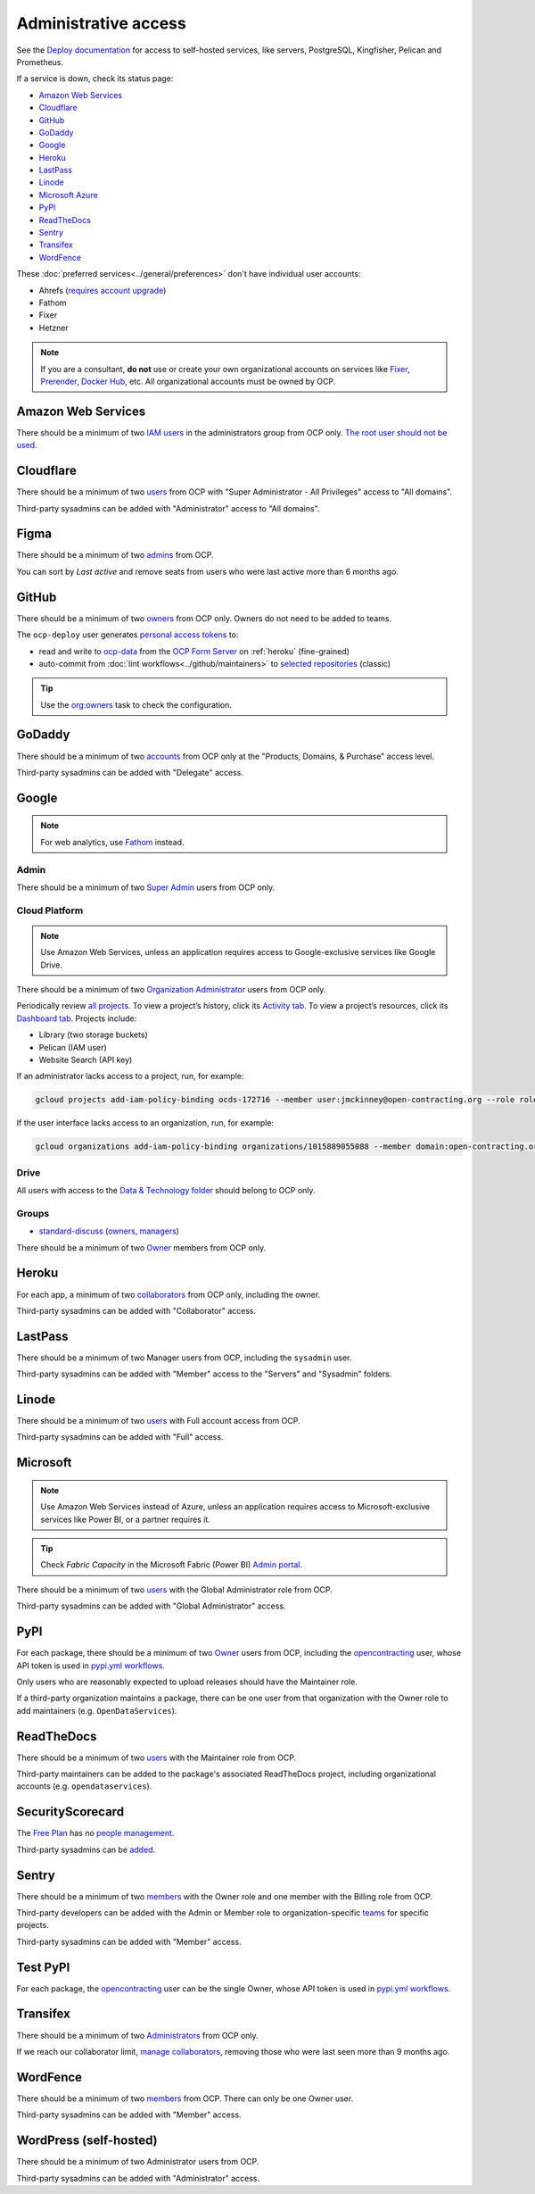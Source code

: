 Administrative access
=====================

See the `Deploy documentation <https://ocdsdeploy.readthedocs.io/en/latest/use/>`__ for access to self-hosted services, like servers, PostgreSQL, Kingfisher, Pelican and Prometheus.

If a service is down, check its status page:

-  `Amazon Web Services <https://health.aws.amazon.com/phd/status>`__
-  `Cloudflare <https://www.cloudflarestatus.com>`__
-  `GitHub <https://www.githubstatus.com>`__
-  `GoDaddy <https://status.godaddy.com>`__
-  `Google <https://www.google.com/appsstatus/dashboard/>`__
-  `Heroku <https://status.heroku.com>`__
-  `LastPass <https://status.lastpass.com>`__
-  `Linode <https://status.linode.com>`__
-  `Microsoft Azure <https://azure.status.microsoft/en-ca/status>`__
-  `PyPI <https://status.python.org>`__
-  `ReadTheDocs <https://status.readthedocs.com>`__
-  `Sentry <https://status.sentry.io>`__
-  `Transifex <https://status.transifex.com>`__
-  `WordFence <https://status.wordfence.com>`__

These :doc:`preferred services<../general/preferences>` don't have individual user accounts:

-  Ahrefs (`requires account upgrade <https://app.ahrefs.com/pricing>`__)
-  Fathom
-  Fixer
-  Hetzner

.. note::

   If you are a consultant, **do not** use or create your own organizational accounts on services like `Fixer <https://fixer.io>`__, `Prerender <https://prerender.io>`__, `Docker Hub <https://hub.docker.com>`__, etc. All organizational accounts must be owned by OCP.

.. seealso::

   :doc:`../general/preferences`, for the context in which these services are used.

Amazon Web Services
-------------------

There should be a minimum of two `IAM users <https://console.aws.amazon.com/iam/home?region=us-east-1#/home>`__ in the administrators group from OCP only. `The root user should not be used <https://docs.aws.amazon.com/IAM/latest/UserGuide/id_root-user.html>`__.

.. _cloudflare:

Cloudflare
----------

There should be a minimum of two `users <https://dash.cloudflare.com/db6be30e1a0704432e9e1e32ac612fe9/members>`__ from OCP with "Super Administrator - All Privileges" access to "All domains".

Third-party sysadmins can be added with "Administrator" access to "All domains".

Figma
-----

There should be a minimum of two `admins <https://www.figma.com/files/team/967086771254173797/team-admin-console/members>`__ from OCP.

You can sort by *Last active* and remove seats from users who were last active more than 6 months ago.

GitHub
------

There should be a minimum of two `owners <https://docs.github.com/en/organizations/managing-peoples-access-to-your-organization-with-roles/roles-in-an-organization>`__ from OCP only. Owners do not need to be added to teams.

The ``ocp-deploy`` user generates `personal access tokens <https://github.com/settings/tokens>`__ to:

-  read and write to `ocp-data <https://github.com/open-contracting-partnership/ocp-data>`__ from the `OCP Form Server <https://survey.open-contracting.org>`__ on :ref:`heroku` (fine-grained)
-  auto-commit from :doc:`lint workflows<../github/maintainers>` to `selected repositories <https://github.com/orgs/open-contracting/teams/robots/repositories>`__ (classic)

.. tip::

   Use the `org:owners <https://github.com/open-contracting/standard-maintenance-scripts#github>`__ task to check the configuration.

.. seealso::

   :doc:`GitHub for maintainers<../github/maintainers>`

GoDaddy
-------

.. seealso::

   `DNS <https://ocdsdeploy.readthedocs.io/en/latest/deploy/services/dns.html>`__ in the Deploy documentation

There should be a minimum of two `accounts <https://sso.godaddy.com/access>`__ from OCP only at the "Products, Domains, & Purchase" access level.

Third-party sysadmins can be added with "Delegate" access.

Google
------

.. note::

   For web analytics, use `Fathom <https://app.usefathom.com/#/?range=last_7_days&site=61581>`__ instead.

Admin
~~~~~

There should be a minimum of two `Super Admin <https://admin.google.com/open-contracting.org/AdminHome?hl=en#DomainSettings/notab=1&role=9170516996784129&subtab=roles>`__ users from OCP only.

Cloud Platform
~~~~~~~~~~~~~~

.. note::

   Use Amazon Web Services, unless an application requires access to Google-exclusive services like Google Drive.

There should be a minimum of two `Organization Administrator <https://console.cloud.google.com/iam-admin/iam?organizationId=1015889055088>`__ users from OCP only.

Periodically review `all projects <https://console.cloud.google.com/cloud-resource-manager?organizationId=1015889055088>`__. To view a project’s history, click its `Activity tab <https://console.cloud.google.com/home/activity?organizationId=1015889055088&project=ocds-172716>`__. To view a project’s resources, click its `Dashboard tab <https://console.cloud.google.com/home/dashboard?organizationId=1015889055088&project=ocds-172716>`__. Projects include:

-  Library (two storage buckets)
-  Pelican (IAM user)
-  Website Search (API key)

If an administrator lacks access to a project, run, for example:

.. code-block:: bash

   gcloud projects add-iam-policy-binding ocds-172716 --member user:jmckinney@open-contracting.org --role roles/owner

If the user interface lacks access to an organization, run, for example:

.. code-block:: bash

   gcloud organizations add-iam-policy-binding organizations/1015889055088 --member domain:open-contracting.org --role roles/recommender.viewer

Drive
~~~~~

All users with access to the `Data & Technology folder <https://drive.google.com/drive/folders/0B5mFIGaULYDdZTFWcTJ1MUpuZU0>`__ should belong to OCP only.

Groups
~~~~~~

-  `standard-discuss <https://groups.google.com/a/open-contracting.org/g/standard-discuss>`__ (`owners <https://groups.google.com/a/open-contracting.org/g/standard-discuss/members?q=role%3Aowner>`__, `managers <https://groups.google.com/a/open-contracting.org/g/standard-discuss/members?q=role%3Amanager>`__)

There should be a minimum of two `Owner <https://support.google.com/a/answer/167094?hl=en>`__ members from OCP only.

.. _heroku:

Heroku
------

For each app, a minimum of two `collaborators <https://devcenter.heroku.com/articles/collaborating#collaborator-permissions-for-apps-in-a-personal-account>`__ from OCP only, including the owner.

Third-party sysadmins can be added with "Collaborator" access.

LastPass
--------

There should be a minimum of two Manager users from OCP, including the ``sysadmin`` user.

Third-party sysadmins can be added with "Member" access to the "Servers" and "Sysadmin" folders.

Linode
------

There should be a minimum of two `users <https://readthedocs.org/dashboard/ocds-standard-development-handbook/users/>`__ with Full account access from OCP.

Third-party sysadmins can be added with "Full" access.

Microsoft
---------

.. note::

   Use Amazon Web Services instead of Azure, unless an application requires access to Microsoft-exclusive services like Power BI, or a partner requires it.

.. tip::

   Check *Fabric Capacity* in the Microsoft Fabric (Power BI) `Admin portal <https://app.powerbi.com/admin-portal/capacities/capacitiesList/dc?experience=power-bi>`__.

There should be a minimum of two `users <https://admin.microsoft.com/#/rbac/directory/:/rbac/directory/62e90394-69f5-4237-9190-012177145e10/details/assigned>`__ with the Global Administrator role from OCP.

Third-party sysadmins can be added with "Global Administrator" access.

.. _pypi-access:

PyPI
----

For each package, there should be a minimum of two `Owner <https://pypi.org/help/#collaborator-roles>`__ users from OCP, including the `opencontracting <https://pypi.org/user/opencontracting/>`__ user, whose API token is used in `pypi.yml workflows <pypi-ci>`__.

Only users who are reasonably expected to upload releases should have the Maintainer role.

If a third-party organization maintains a package, there can be one user from that organization with the Owner role to add maintainers (e.g. ``OpenDataServices``).

ReadTheDocs
-----------

There should be a minimum of two `users <https://readthedocs.org/dashboard/ocds-standard-development-handbook/users/>`__ with the Maintainer role from OCP.

Third-party maintainers can be added to the package's associated ReadTheDocs project, including organizational accounts (e.g. ``opendataservices``).

SecurityScorecard
-----------------

The `Free Plan <https://securityscorecard.com/pricing-packages/>`__ has no `people management <https://support.securityscorecard.com/hc/en-us/articles/360056396951-Manage-users-and-permissions-in-SecurityScorecard>`__.

Third-party sysadmins can be `added <https://platform.securityscorecard.io/#/getting-started>`__.

Sentry
------

There should be a minimum of two `members <https://sentry.io/settings/open-contracting-partnership/members/>`__ with the Owner role and one member with the Billing role from OCP.

Third-party developers can be added with the Admin or Member role to organization-specific `teams <https://sentry.io/settings/open-contracting-partnership/teams/>`__ for specific projects.

Third-party sysadmins can be added with "Member" access.

Test PyPI
---------

For each package, the `opencontracting <https://test.pypi.org/user/opencontracting/>`__ user can be the single Owner, whose API token is used in `pypi.yml workflows <pypi-ci>`__.

Transifex
---------

There should be a minimum of two `Administrators <https://app.transifex.com/open-contracting-partnership-1/settings/>`__ from OCP only.

If we reach our collaborator limit, `manage collaborators <https://app.transifex.com/open-contracting-partnership-1/collaborators/>`__, removing those who were last seen more than 9 months ago.

WordFence
---------

There should be a minimum of two `members <https://www.wordfence.com/central/teams>`__ from OCP. There can only be one Owner user.

Third-party sysadmins can be added with "Member" access.

WordPress (self-hosted)
-----------------------

There should be a minimum of two Administrator users from OCP.

Third-party sysadmins can be added with "Administrator" access.
